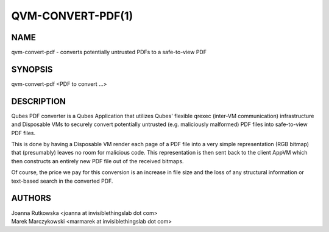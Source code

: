 ==================
QVM-CONVERT-PDF(1)
==================

NAME
====
qvm-convert-pdf - converts potentially untrusted PDFs to a safe-to-view PDF

SYNOPSIS
========
| qvm-convert-pdf <PDF to convert ...>

DESCRIPTION
===========

Qubes PDF converter is a Qubes Application that utilizes Qubes' flexible qrexec
(inter-VM communication) infrastructure and Disposable VMs to securely convert
potentially untrusted (e.g. maliciously malformed) PDF files into safe-to-view
PDF files.

This is done by having a Disposable VM render each page of a PDF file into a 
very simple representation (RGB bitmap) that (presumably) leaves no room for 
malicious code. This representation is then sent back to the client AppVM which 
then constructs an entirely new PDF file out of the received bitmaps.

Of course, the price we pay for this conversion is an increase in file size and 
the loss of any structural information or text-based search in the converted 
PDF.

AUTHORS
=======
| Joanna Rutkowska <joanna at invisiblethingslab dot com>
| Marek Marczykowski <marmarek at invisiblethingslab dot com>
